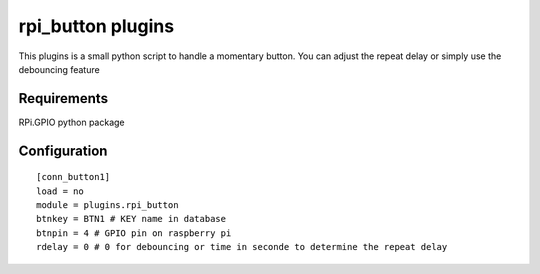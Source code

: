 =========================
rpi_button plugins
=========================

This plugins is a small python script to handle a momentary button. You can adjust the repeat delay or simply use the debouncing feature


Requirements
---------------

RPi.GPIO python package


Configuration
-------------------

::

  [conn_button1]
  load = no
  module = plugins.rpi_button
  btnkey = BTN1 # KEY name in database
  btnpin = 4 # GPIO pin on raspberry pi
  rdelay = 0 # 0 for debouncing or time in seconde to determine the repeat delay
